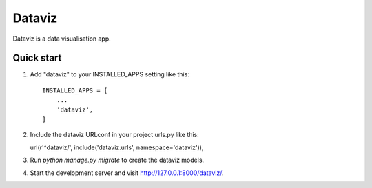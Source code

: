 =====
Dataviz
=====

Dataviz is a data visualisation app.

Quick start
-----------

1. Add "dataviz" to your INSTALLED_APPS setting like this::

    INSTALLED_APPS = [
        ...
        'dataviz',
    ]

2. Include the dataviz URLconf in your project urls.py like this::

   url(r'^dataviz/', include('dataviz.urls', namespace='dataviz')),

3. Run `python manage.py migrate` to create the dataviz models.

4. Start the development server and visit http://127.0.0.1:8000/dataviz/.

